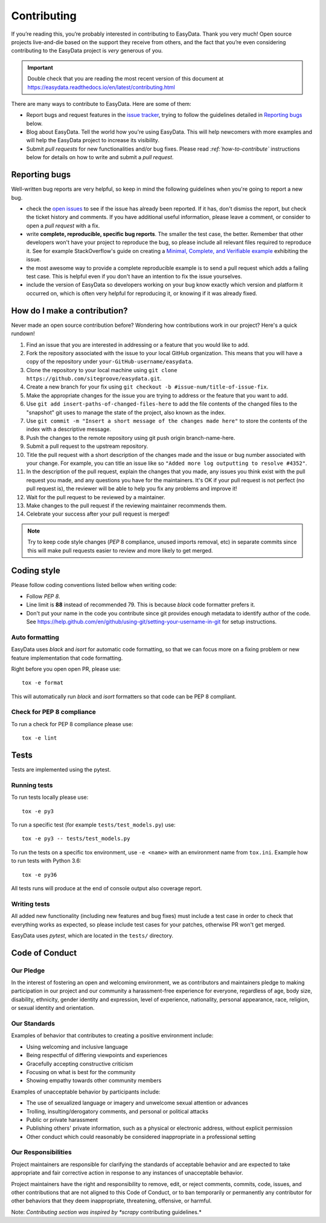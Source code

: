 .. _`contributing`:

============
Contributing
============

If you’re reading this, you’re probably interested in contributing to EasyData. Thank
you very much! Open source projects live-and-die based on the support they receive
from others, and the fact that you’re even considering contributing to the EasyData
project is *very* generous of you.

.. important::

    Double check that you are reading the most recent version of this document at
    https://easydata.readthedocs.io/en/latest/contributing.html

There are many ways to contribute to EasyData. Here are some of them:

* Report bugs and request features in the `issue tracker`_, trying to follow
  the guidelines detailed in `Reporting bugs`_ below.

* Blog about EasyData. Tell the world how you're using EasyData. This will help
  newcomers with more examples and will help the EasyData project to increase its
  visibility.

* Submit *pull requests* for new functionalities and/or bug fixes. Please read
  *:ref:`how-to-contribute`* instructions below for details on how to
  write and submit a *pull request*.

Reporting bugs
==============

Well-written bug reports are very helpful, so keep in mind the following
guidelines when you're going to report a new bug.

* check the `open issues`_ to see if the issue has already been reported. If it
  has, don't dismiss the report, but check the ticket history and comments. If
  you have additional useful information, please leave a comment, or consider
  to open a *pull request* with a fix.

* write **complete, reproducible, specific bug reports**. The smaller the test
  case, the better. Remember that other developers won't have your project to
  reproduce the bug, so please include all relevant files required to reproduce
  it. See for example StackOverflow's guide on creating a
  `Minimal, Complete, and Verifiable example`_ exhibiting the issue.

* the most awesome way to provide a complete reproducible example is to send a pull
  request which adds a failing test case. This is helpful even if you don't have an
  intention to fix the issue yourselves.

* include the version of EasyData so developers working on your bug
  know exactly which version and platform it occurred on, which is often very
  helpful for reproducing it, or knowing if it was already fixed.

.. _Minimal, Complete, and Verifiable example: https://stackoverflow.com/help/mcve

.. _how-to-contribute:

How do I make a contribution?
=============================

Never made an open source contribution before? Wondering how contributions work in
our project? Here's a quick rundown!

1. Find an issue that you are interested in addressing or a feature that you would like to add.
2. Fork the repository associated with the issue to your local GitHub organization. This means
   that you will have a copy of the repository under ``your-GitHub-username/easydata``.
3. Clone the repository to your local machine using ``git clone https://github.com/sitegroove/easydata.git``.
4. Create a new branch for your fix using ``git checkout -b #issue-num/title-of-issue-fix``.
5. Make the appropriate changes for the issue you are trying to address or the feature that
   you want to add.
6. Use ``git add insert-paths-of-changed-files-here`` to add the file contents of the
   changed files to the "snapshot" git uses to manage the state of the project, also
   known as the index.
7. Use ``git commit -m "Insert a short message of the changes made here"`` to store the
   contents of the index with a descriptive message.
8. Push the changes to the remote repository using git push origin branch-name-here.
9. Submit a pull request to the upstream repository.
10. Title the pull request with a short description of the changes made and the issue or bug
    number associated with your change. For example, you can title an issue like so
    ``"Added more log outputting to resolve #4352"``.
11. In the description of the pull request, explain the changes that you made, any issues you
    think exist with the pull request you made, and any questions you have for the maintainers.
    It's OK if your pull request is not perfect (no pull request is), the reviewer will be able
    to help you fix any problems and improve it!
12. Wait for the pull request to be reviewed by a maintainer.
13. Make changes to the pull request if the reviewing maintainer recommends them.
14. Celebrate your success after your pull request is merged!

.. note::
    Try to keep code style changes (*PEP* 8 compliance, unused imports removal, etc)
    in separate commits since this will make pull requests easier to review and more likely
    to get merged.

.. _coding-style:

Coding style
============

Please follow coding conventions listed bellow when writing code:

* Follow *PEP 8*.

* Line limit is **88** instead of recommended 79. This is because *black* code formatter
  prefers it.

* Don't put your name in the code you contribute since git provides enough metadata to
  identify author of the code.
  See https://help.github.com/en/github/using-git/setting-your-username-in-git for
  setup instructions.

Auto formatting
---------------

EasyData uses *black* and *isort* for automatic code formatting, so that we can focus
more on a fixing problem or new feature implementation that code formatting.

Right before you open open PR, please use::

    tox -e format

This will automatically run *black* and *isort* formatters so that code can be PEP 8
compliant.

Check for PEP 8 compliance
--------------------------

To run a check for PEP 8 compliance please use::

    tox -e lint

Tests
=====

Tests are implemented using the pytest.

.. _running-tests:

Running tests
-------------

To run tests locally please use::

    tox -e py3

To run a specific test (for example ``tests/test_models.py``) use::

    tox -e py3 -- tests/test_models.py

To run the tests on a specific tox environment, use ``-e <name>`` with an environment
name from ``tox.ini``. Example how to run tests with Python 3.6::

    tox -e py36

All tests runs will produce at the end of console output also coverage report.

Writing tests
-------------

All added new functionality (including new features and bug fixes) must include
a test case in order to check that everything works as expected, so please include
test cases for your patches, otherwise PR won't get merged.

EasyData uses *pytest*, which are located in the ``tests/`` directory.

Code of Conduct
===============

Our Pledge
----------

In the interest of fostering an open and welcoming environment, we as
contributors and maintainers pledge to making participation in our project and
our community a harassment-free experience for everyone, regardless of age, body
size, disability, ethnicity, gender identity and expression, level of experience,
nationality, personal appearance, race, religion, or sexual identity and
orientation.

Our Standards
-------------

Examples of behavior that contributes to creating a positive environment
include:

* Using welcoming and inclusive language
* Being respectful of differing viewpoints and experiences
* Gracefully accepting constructive criticism
* Focusing on what is best for the community
* Showing empathy towards other community members

Examples of unacceptable behavior by participants include:

* The use of sexualized language or imagery and unwelcome sexual attention or
  advances
* Trolling, insulting/derogatory comments, and personal or political attacks
* Public or private harassment
* Publishing others' private information, such as a physical or electronic
  address, without explicit permission
* Other conduct which could reasonably be considered inappropriate in a
  professional setting

Our Responsibilities
--------------------

Project maintainers are responsible for clarifying the standards of acceptable
behavior and are expected to take appropriate and fair corrective action in
response to any instances of unacceptable behavior.

Project maintainers have the right and responsibility to remove, edit, or
reject comments, commits, code, issues, and other contributions that are not
aligned to this Code of Conduct, or to ban temporarily or permanently any
contributor for other behaviors that they deem inappropriate, threatening,
offensive, or harmful.

.. _tests/: https://github.com/sitegroove/easydata/tree/master/tests
.. _open issues: https://github.com/sitegroove/easydata/issues
.. _issue tracker: https://github.com/sitegroove/easydata/issues
.. _pull request: https://help.github.com/en/github/collaborating-with-issues-and-pull-requests/creating-a-pull-request

Note: *Contributing section was inspired by *scrapy* contributing guidelines.*
